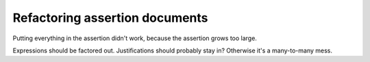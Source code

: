 Refactoring assertion documents
===============================
Putting everything in the assertion didn't work, because the assertion grows
too large.

Expressions should be factored out. Justifications should probably stay in?
Otherwise it's a many-to-many mess.
